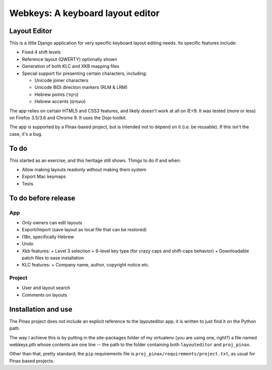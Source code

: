 ===================================
 Webkeys: A keyboard layout editor
===================================

Layout Editor
=============

This is a little Django application for very specific keyboard
layout editing needs. Its specific features include:

* Fixed 4 shift levels
* Reference layout (QWERTY) optionally shown
* Generation of both KLC and XKB mapping files
* Special support for presenting certain characters, including:

  - Unicode joiner characters
  - Unicode BiDi direction markers (RLM & LRM)
  - Hebrew points (ניקוד)
  - Hebrew accents (טעמים)

The app relies on certain HTML5 and CSS3 features, and likely
doesn't work at all on IE<9. It was tested (more or less) on
Firefox 3.5/3.6 and Chrome 9. It uses the Dojo toolkit.

The app is supported by a Pinax-based project, but is
intended not to depend on it (i.e. be reusable). If this
isn't the case, it's a bug.

To do
=====

This started as an exercise, and this heritage still shows. Things
to do if and when:

* Allow making layouts readonly without making them system
* Export Mac keymaps
* Tests

To do before release
====================

App
-----
* Only owners can edit layouts
* Export/Import (save layout as local file that can be restored)
* I18n, specifically Hebrew
* Undo
* Xkb features:
  + Level 3 selection
  + 6-level key type (for crazy caps and shift-caps behavior)
  + Downloadable patch files to ease installation
* KLC features:
  + Company name, author, copyright notice etc.

Project
-------
* User and layout search
* Comments on layouts

Installation and use
====================

The Pinax project does not include an explicit reference
to the layouteditor app; it is written to just find it
on the Python path.

The way I achieve this is by putting in the site-packages
folder of my virtualenv (you are using one, right?) a file
named webkeys.pth whose contents are one line -- the path
to the folder containing both ``layouteditor`` and ``proj_pinax``.

Other than that, pretty standard; the ``pip`` requirements
file is ``proj_pinax/requirements/project.txt``, as usual
for Pinax based projects.
